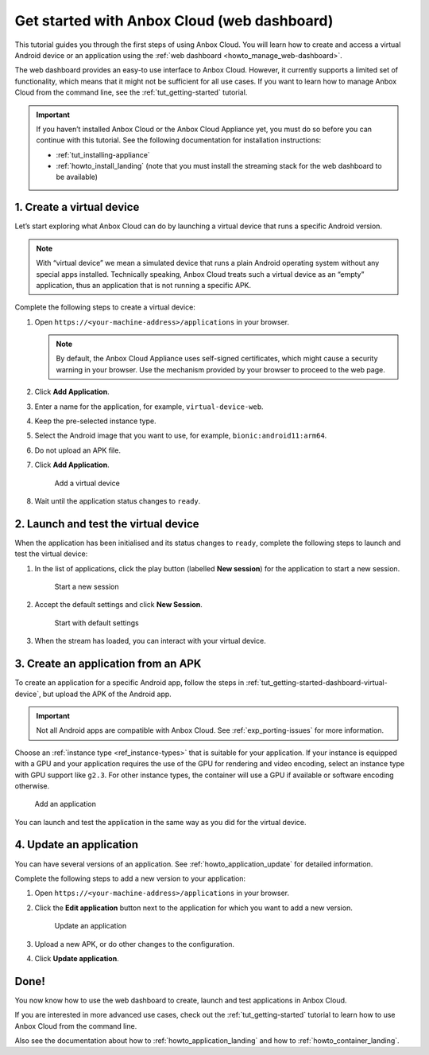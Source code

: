 .. _tut_getting-started-dashboard:

============================================
Get started with Anbox Cloud (web dashboard)
============================================

This tutorial guides you through the first steps of using Anbox Cloud.
You will learn how to create and access a virtual Android device or an
application using the :ref:`web dashboard <howto_manage_web-dashboard>`.

The web dashboard provides an easy-to use interface to Anbox Cloud.
However, it currently supports a limited set of functionality, which
means that it might not be sufficient for all use cases. If you want to
learn how to manage Anbox Cloud from the command line, see the :ref:`tut_getting-started`
tutorial.

.. important::
   If you haven’t installed
   Anbox Cloud or the Anbox Cloud Appliance yet, you must do so before you
   can continue with this tutorial. See the following documentation for
   installation instructions:

   -  :ref:`tut_installing-appliance`
   -  :ref:`howto_install_landing`
      (note that you must install the streaming stack for the web dashboard
      to be available)

.. _tut_getting-started-dashboard-virtual-device:

1. Create a virtual device
==========================

Let’s start exploring what Anbox Cloud can do by launching a virtual
device that runs a specific Android version.

.. note::
   With “virtual device” we mean a
   simulated device that runs a plain Android operating system without any
   special apps installed. Technically speaking, Anbox Cloud treats such a
   virtual device as an “empty” application, thus an application that is
   not running a specific APK.

Complete the following steps to create a virtual device:

1. Open ``https://<your-machine-address>/applications`` in your browser.

   .. note::
      By default, the Anbox Cloud
      Appliance uses self-signed certificates, which might cause a security
      warning in your browser. Use the mechanism provided by your browser
      to proceed to the web page.
2. Click **Add Application**.
3. Enter a name for the application, for example,
   ``virtual-device-web``.
4. Keep the pre-selected instance type.
5. Select the Android image that you want to use, for example,
   ``bionic:android11:arm64``.
6. Do not upload an APK file.
7. Click **Add Application**.

   .. figure:: /images/gs_dashboard_add_virtual_device.png
      :alt: Add a virtual device

      Add a virtual device
8. Wait until the application status changes to ``ready``.

2. Launch and test the virtual device
=====================================

When the application has been initialised and its status changes to
``ready``, complete the following steps to launch and test the virtual
device:

1. In the list of applications, click the play button (labelled **New
   session**) for the application to start a new session.

   .. figure:: /images/gs_dashboard_new_session.png
      :alt: Start a new session

      Start a new session
2. Accept the default settings and click **New Session**.

   .. figure:: /images/gs_dashboard_start_session.png
      :alt: Start with default settings

      Start with default settings
3. When the stream has loaded, you can interact with your virtual
   device.

3. Create an application from an APK
====================================

To create an application for a specific Android app, follow the steps in
:ref:`tut_getting-started-dashboard-virtual-device`, but upload the APK of
the Android app.

.. important::
   Not all Android apps are
   compatible with Anbox Cloud. See :ref:`exp_porting-issues`
   for more information.

Choose an :ref:`instance type <ref_instance-types>`
that is suitable for your application. If your instance is equipped with
a GPU and your application requires the use of the GPU for rendering and
video encoding, select an instance type with GPU support like ``g2.3``.
For other instance types, the container will use a GPU if available or
software encoding otherwise.

.. figure:: /images/gs_dashboard_add_application.png
   :alt: Add an application

   Add an application

You can launch and test the application in the same way as you did for
the virtual device.

4. Update an application
========================

You can have several versions of an application. See :ref:`howto_application_update`
for detailed information.

Complete the following steps to add a new version to your application:

1. Open ``https://<your-machine-address>/applications`` in your browser.
2. Click the **Edit application** button next to the application for
   which you want to add a new version.

   .. figure:: /images/gs_dashboard_edit_application.png
      :alt: Update an application

      Update an application
3. Upload a new APK, or do other changes to the configuration.
4. Click **Update application**.

Done!
=====

You now know how to use the web dashboard to create, launch and test
applications in Anbox Cloud.

If you are interested in more advanced use cases, check out the :ref:`tut_getting-started` tutorial
to learn how to use Anbox Cloud from the command line.

Also see the documentation about how to :ref:`howto_application_landing`
and how to :ref:`howto_container_landing`.
